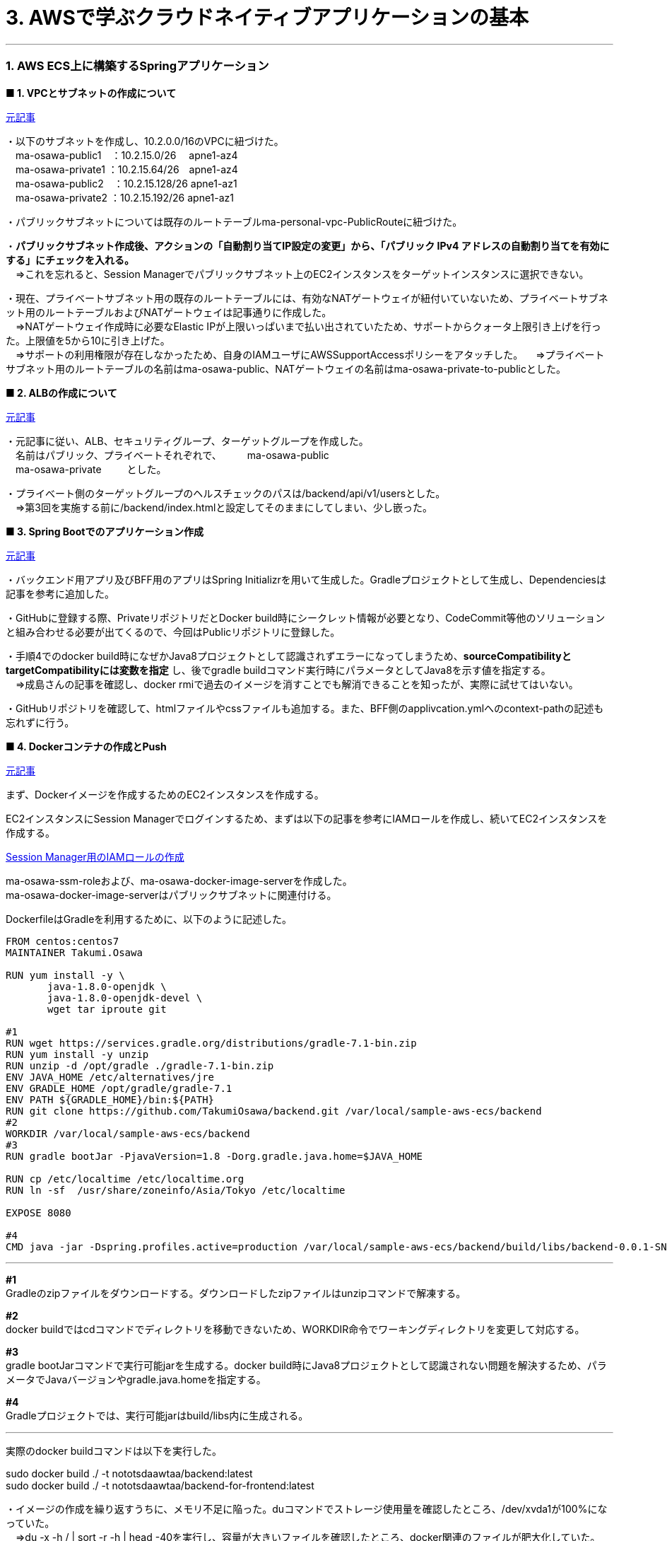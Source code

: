 :source-highlighter: highlightjs

= 3. AWSで学ぶクラウドネイティブアプリケーションの基本

---

=== 1. AWS ECS上に構築するSpringアプリケーション

*■ 1. VPCとサブネットの作成について*

https://news.mynavi.jp/itsearch/article/devsoft/4354[元記事]

・以下のサブネットを作成し、10.2.0.0/16のVPCに紐づけた。 +
　ma-osawa-public1　：10.2.15.0/26　 apne1-az4 +
　ma-osawa-private1 ：10.2.15.64/26　apne1-az4 +
　ma-osawa-public2　：10.2.15.128/26 apne1-az1 +
　ma-osawa-private2 ：10.2.15.192/26 apne1-az1 +

・パブリックサブネットについては既存のルートテーブルma-personal-vpc-PublicRouteに紐づけた。

・*パブリックサブネット作成後、アクションの「自動割り当てIP設定の変更」から、「パブリック IPv4 アドレスの自動割り当てを有効にする」にチェックを入れる。* +
　⇒これを忘れると、Session Managerでパブリックサブネット上のEC2インスタンスをターゲットインスタンスに選択できない。

・現在、プライベートサブネット用の既存のルートテーブルには、有効なNATゲートウェイが紐付いていないため、プライベートサブネット用のルートテーブルおよびNATゲートウェイは記事通りに作成した。 +
　⇒NATゲートウェイ作成時に必要なElastic IPが上限いっぱいまで払い出されていたため、サポートからクォータ上限引き上げを行った。上限値を5から10に引き上げた。 +
　⇒サポートの利用権限が存在しなかったため、自身のIAMユーザにAWSSupportAccessポリシーをアタッチした。
　⇒プライベートサブネット用のルートテーブルの名前はma-osawa-public、NATゲートウェイの名前はma-osawa-private-to-publicとした。

*■ 2. ALBの作成について*

https://news.mynavi.jp/itsearch/article/devsoft/4359[元記事]

・元記事に従い、ALB、セキュリティグループ、ターゲットグループを作成した。 +
　名前はパブリック、プライベートそれぞれで、
　
　ma-osawa-public +
　ma-osawa-private
　
　とした。

・プライべート側のターゲットグループのヘルスチェックのパスは/backend/api/v1/usersとした。 +
　⇒第3回を実施する前に/backend/index.htmlと設定してそのままにしてしまい、少し嵌った。

*■ 3. Spring Bootでのアプリケーション作成*

https://news.mynavi.jp/itsearch/article/devsoft/4363[元記事]

・バックエンド用アプリ及びBFF用のアプリはSpring Initializrを用いて生成した。Gradleプロジェクトとして生成し、Dependenciesは記事を参考に追加した。 +

・GitHubに登録する際、PrivateリポジトリだとDocker build時にシークレット情報が必要となり、CodeCommit等他のソリューションと組み合わせる必要が出てくるので、今回はPublicリポジトリに登録した。

・手順4でのdocker build時になぜかJava8プロジェクトとして認識されずエラーになってしまうため、*sourceCompatibilityとtargetCompatibilityには変数を指定* し、後でgradle buildコマンド実行時にパラメータとしてJava8を示す値を指定する。 +
　⇒成島さんの記事を確認し、docker rmiで過去のイメージを消すことでも解消できることを知ったが、実際に試せてはいない。

・GitHubリポジトリを確認して、htmlファイルやcssファイルも追加する。また、BFF側のapplivcation.ymlへのcontext-pathの記述も忘れずに行う。

*■ 4. Dockerコンテナの作成とPush*

https://news.mynavi.jp/itsearch/article/devsoft/4390[元記事]

まず、Dockerイメージを作成するためのEC2インスタンスを作成する。

EC2インスタンスにSession Managerでログインするため、まずは以下の記事を参考にIAMロールを作成し、続いてEC2インスタンスを作成する。

https://qiita.com/comefigo/items/b705325d082018ab2348[Session Manager用のIAMロールの作成]

ma-osawa-ssm-roleおよび、ma-osawa-docker-image-serverを作成した。 +
ma-osawa-docker-image-serverはパブリックサブネットに関連付ける。

DockerfileはGradleを利用するために、以下のように記述した。
[source,shell]
----
FROM centos:centos7
MAINTAINER Takumi.Osawa

RUN yum install -y \
       java-1.8.0-openjdk \
       java-1.8.0-openjdk-devel \
       wget tar iproute git

#1
RUN wget https://services.gradle.org/distributions/gradle-7.1-bin.zip
RUN yum install -y unzip
RUN unzip -d /opt/gradle ./gradle-7.1-bin.zip
ENV JAVA_HOME /etc/alternatives/jre
ENV GRADLE_HOME /opt/gradle/gradle-7.1
ENV PATH ${GRADLE_HOME}/bin:${PATH}
RUN git clone https://github.com/TakumiOsawa/backend.git /var/local/sample-aws-ecs/backend
#2
WORKDIR /var/local/sample-aws-ecs/backend
#3
RUN gradle bootJar -PjavaVersion=1.8 -Dorg.gradle.java.home=$JAVA_HOME

RUN cp /etc/localtime /etc/localtime.org
RUN ln -sf  /usr/share/zoneinfo/Asia/Tokyo /etc/localtime

EXPOSE 8080

#4
CMD java -jar -Dspring.profiles.active=production /var/local/sample-aws-ecs/backend/build/libs/backend-0.0.1-SNAPSHOT.jar

----

---

*#1* +
Gradleのzipファイルをダウンロードする。ダウンロードしたzipファイルはunzipコマンドで解凍する。

*#2* +
docker buildではcdコマンドでディレクトリを移動できないため、WORKDIR命令でワーキングディレクトリを変更して対応する。

*#3* +
gradle bootJarコマンドで実行可能jarを生成する。docker build時にJava8プロジェクトとして認識されない問題を解決するため、パラメータでJavaバージョンやgradle.java.homeを指定する。

*#4* +
Gradleプロジェクトでは、実行可能jarはbuild/libs内に生成される。

---

実際のdocker buildコマンドは以下を実行した。 +

sudo docker build ./ -t nototsdaawtaa/backend:latest +
sudo docker build ./ -t nototsdaawtaa/backend-for-frontend:latest +

・イメージの作成を繰り返すうちに、メモリ不足に陥った。duコマンドでストレージ使用量を確認したところ、/dev/xvda1が100%になっていた。 +
　⇒du -x -h / | sort -r -h | head -40を実行し、容量が大きいファイルを確認したところ、docker関連のファイルが肥大化していた。 +
　⇒*docker system prune --allでクリーンアップしたところ、メモリ不足が解決した。*

*■ 5. ECSクラスタの作成*

https://news.mynavi.jp/itsearch/article/devsoft/4405[元記事]

ma-osawa-publicとma-osawa-privateを作成した。

ECSインスタンスのセキュリティグループは、EC2⇒セキュリティグループでセキュリティグループ名を確認して判別すればよい。

*■ 6. ECSタスクの定義*

https://news.mynavi.jp/itsearch/article/devsoft/4408[元記事]

ma-osawa-publicとma-osawa-privateを作成した。 +
メモリ類の設定は2048MBに設定した。

*■ 7. ECSサービスの実行*

https://news.mynavi.jp/itsearch/article/devsoft/4416[元記事]

ma-osawa-publicとma-osawa-privateを作成した。 +

・Session Managerで接続できるようにするために、ECSサービスにはSession Managerに接続するためのポリシーをアタッチしたIAMロールを指定する。 +
　⇒コンテナインスタンスへの接続は、Session ManagerでECSのEC2インスタンスに接続し、そこから以下のコマンドで接続する。

docker ps +
docker exec -i -t <コンテナインスタンスのID> bash

・一度、不具合のあるコンテナイメージをpullし、起動させたコンテナがすぐ停止、オートスケーリングによりすぐに起動し直すことを繰り返す状態になってしまった。そのまま時間が経過したところ、Docker HubのDownload Rate Limitに到達し、Docker Hubからイメージをpullできなくなった。 +
　⇒*一度ECSサービスを削除し、6時間時間を空けることで解消した。*

実行しているサービスには以下からアクセスできる。

http://ma-osawa-public-1741593603.ap-northeast-1.elb.amazonaws.com/backend-for-frontend/index.html

---

=== 2. Amazon RDSにアクセスするSpringアプリケーション

*■ 1. Amazon RDSとユーザ/認証情報の作成*

https://news.mynavi.jp/itsearch/article/devsoft/4422[元記事]

ma-osawa-rdsを作成した。RDSにアクセスするユーザとしてma-osawa-rdsを作成した。

*■2. テーブル構築と設定クラスの実装*

https://news.mynavi.jp/itsearch/article/devsoft/4426[元記事]

・PostgreSQLのマスターユーザは「postgre」であり、パスワードはAWSコンソールでRDSインスタンス作成時に指定したマスターパスワードである。

DataSource must not be null rdsになってしまう